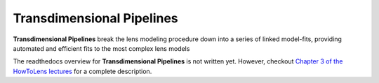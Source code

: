 .. _pipelines:

Transdimensional Pipelines
==========================

**Transdimensional Pipelines** break the lens modeling procedure down into a series of linked model-fits, providing
automated and efficient fits to the most complex lens models

The readthedocs overview for **Transdimensional Pipelines** is not written yet. However, checkout
`Chapter 3 of the HowToLens lectures <https://pyautolens.readthedocs.io/en/latest/howtolens/chapter_3_pipelines/index.html>`_
for a complete description.
